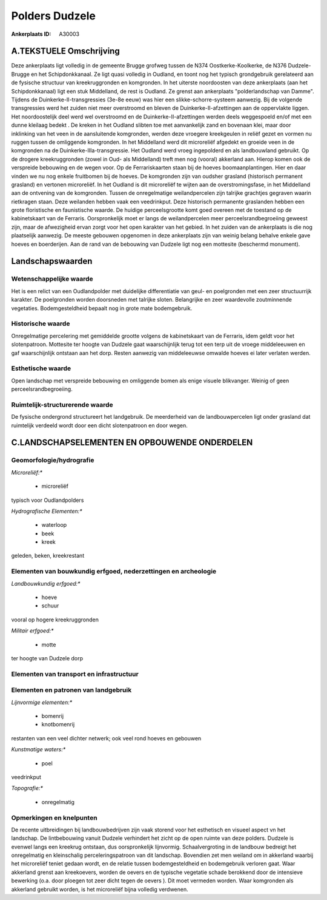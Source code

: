 Polders Dudzele
===============

:Ankerplaats ID: A30003




A.TEKSTUELE Omschrijving
------------

Deze ankerplaats ligt volledig in de gemeente Brugge grofweg tussen de
N374 Oostkerke-Koolkerke, de N376 Dudzele-Brugge en het Schipdonkkanaal.
Ze ligt quasi volledig in Oudland, en toont nog het typisch grondgebruik
gerelateerd aan de fysische structuur van kreekruggronden en komgronden.
In het uiterste noordoosten van deze ankerplaats (aan het
Schipdonkkanaal) ligt een stuk Middelland, de rest is Oudland. Ze grenst
aan ankerplaats "polderlandschap van Damme". Tijdens de
Duinkerke-II-transgressies (3e-8e eeuw) was hier een
slikke-schorre-systeem aanwezig. Bij de volgende transgressies werd het
zuiden niet meer overstroomd en bleven de Duinkerke-II-afzettingen aan
de oppervlakte liggen. Het noordoostelijk deel werd wel overstroomd en
de Duinkerke-II-afzettingen werden deels weggespoeld en/of met een dunne
kleilaag bedekt . De kreken in het Oudland slibten toe met aanvankelijk
zand en bovenaan klei, maar door inklinking van het veen in de
aansluitende komgronden, werden deze vroegere kreekgeulen in reliëf
gezet en vormen nu ruggen tussen de omliggende komgronden. In het
Middelland werd dit microreliëf afgedekt en groeide veen in de
komgronden na de Duinkerke-IIIa-transgressie. Het Oudland werd vroeg
ingepolderd en als landbouwland gebruikt. Op de drogere kreekruggronden
(zowel in Oud- als Middelland) treft men nog (vooral) akkerland aan.
Hierop komen ook de verspreide bebouwing en de wegen voor. Op de
Ferrariskaarten staan bij de hoeves boomaanplantingen. Hier en daar
vinden we nu nog enkele fruitbomen bij de hoeves. De komgronden zijn van
oudsher grasland (historisch permanent grasland) en vertonen
microreliëf. In het Oudland is dit microreliëf te wijten aan de
overstromingsfase, in het Middelland aan de ontvening van de komgronden.
Tussen de onregelmatige weilandpercelen zijn talrijke grachtjes gegraven
waarin rietkragen staan. Deze weilanden hebben vaak een veedrinkput.
Deze historisch permanente graslanden hebben een grote floristische en
faunistische waarde. De huidige perceelsgrootte komt goed overeen met de
toestand op de kabinetskaart van de Ferraris. Oorspronkelijk moet er
langs de weilandpercelen meer perceelsrandbegroeiing geweest zijn, maar
de afwezigheid ervan zorgt voor het open karakter van het gebied. In het
zuiden van de ankerplaats is die nog plaatselijk aanwezig. De meeste
gebouwen opgenomen in deze ankerplaats zijn van weinig belang behalve
enkele gave hoeves en boerderijen. Aan de rand van de bebouwing van
Dudzele ligt nog een mottesite (beschermd monument). 



Landschapswaarden
-----------------


Wetenschappelijke waarde
~~~~~~~~~~~~~~~~~~~~~~~~


Het is een relict van een Oudlandpolder met duidelijke differentiatie
van geul- en poelgronden met een zeer structuurrijk karakter. De
poelgronden worden doorsneden met talrijke sloten. Belangrijke en zeer
waardevolle zoutminnende vegetaties. Bodemgesteldheid bepaalt nog in
grote mate bodemgebruik.

Historische waarde
~~~~~~~~~~~~~~~~~~


Onregelmatige percelering met gemiddelde grootte volgens de
kabinetskaart van de Ferraris, idem geldt voor het slotenpatroon.
Mottesite ter hoogte van Dudzele gaat waarschijnlijk terug tot een terp
uit de vroege middeleeuwen en gaf waarschijnlijk ontstaan aan het dorp.
Resten aanwezig van middeleeuwse omwalde hoeves ei later verlaten
werden.

Esthetische waarde
~~~~~~~~~~~~~~~~~~

Open landschap met verspreide bebouwing en
omliggende bomen als enige visuele blikvanger. Weinig of geen
perceelsrandbegroeiing.


Ruimtelijk-structurerende waarde
~~~~~~~~~~~~~~~~~~~~~~~~~~~~~~~~

De fysische ondergrond structureert het landgebruik. De meerderheid
van de landbouwpercelen ligt onder grasland dat ruimtelijk verdeeld
wordt door een dicht slotenpatroon en door wegen.



C.LANDSCHAPSELEMENTEN EN OPBOUWENDE ONDERDELEN
--------------------------------------------



Geomorfologie/hydrografie
~~~~~~~~~~~~~~~~~~~~~~~~~


*Microreliëf:**

 * microreliëf


typisch voor Oudlandpolders

*Hydrografische Elementen:**

 * waterloop
 * beek
 * kreek


geleden, beken, kreekrestant

Elementen van bouwkundig erfgoed, nederzettingen en archeologie
~~~~~~~~~~~~~~~~~~~~~~~~~~~~~~~~~~~~~~~~~~~~~~~~~~~~~~~~~~~~~~~

*Landbouwkundig erfgoed:**

 * hoeve
 * schuur


vooral op hogere kreekruggronden

*Militair erfgoed:**

 * motte


ter hoogte van Dudzele dorp

Elementen van transport en infrastructuur
~~~~~~~~~~~~~~~~~~~~~~~~~~~~~~~~~~~~~~~~~

Elementen en patronen van landgebruik
~~~~~~~~~~~~~~~~~~~~~~~~~~~~~~~~~~~~~

*Lijnvormige elementen:**

 * bomenrij
 * knotbomenrij

restanten van een veel dichter netwerk; ook veel rond hoeves en gebouwen

*Kunstmatige waters:**

 * poel


veedrinkput

*Topografie:**

 * onregelmatig



Opmerkingen en knelpunten
~~~~~~~~~~~~~~~~~~~~~~~~~


De recente uitbreidingen bij landbouwbedrijven zijn vaak storend voor
het esthetisch en visueel aspect vn het landschap. De lintbebouwing
vanuit Dudzele verhindert het zicht op de open ruimte van deze polders.
Dudzele is evenwel langs een kreekrug ontstaan, dus oorspronkelijk
lijnvormig. Schaalvergroting in de landbouw bedreigt het onregelmatig en
kleinschalig perceleringspatroon van dit landschap. Bovendien zet men
weiland om in akkerland waarbij het microreliëf teniet gedaan wordt, en
de relatie tussen bodemgesteldheid en bodemgebruik verloren gaat. Waar
akkerland grenst aan kreekoevers, worden de oevers en de typische
vegetatie schade berokkend door de intensieve bewerking (o.a. door
ploegen tot zeer dicht tegen de oevers ). Dit moet vermeden worden. Waar
komgronden als akkerland gebruikt worden, is het microreliëf bijna
volledig verdwenen.

